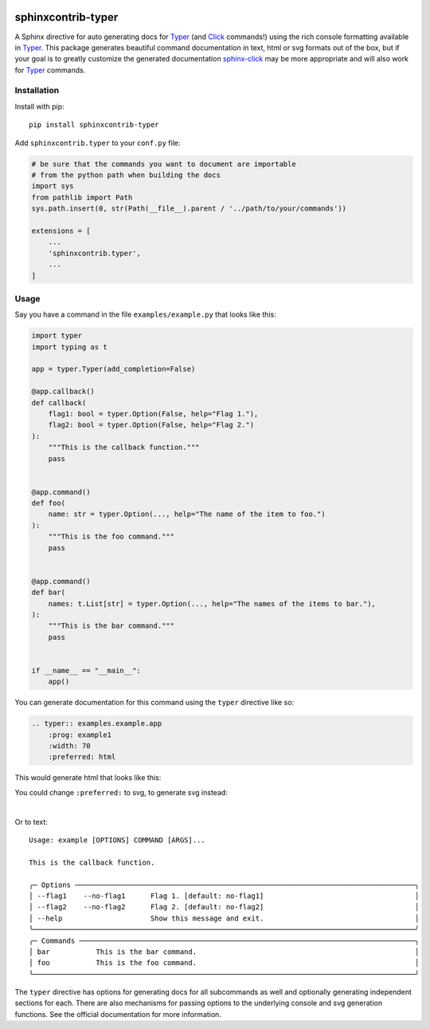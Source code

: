 |MIT license| |PyPI version fury.io| |PyPI pyversions| |PyPI status| |Documentation Status|
|Code Cov| |Test Status|

.. |MIT license| image:: https://img.shields.io/badge/License-MIT-blue.svg
   :target: https://lbesson.mit-license.org/

.. |PyPI version fury.io| image:: https://badge.fury.io/py/sphinxcontrib-typer.svg
   :target: https://pypi.python.org/pypi/sphinxcontrib-typer/

.. |PyPI pyversions| image:: https://img.shields.io/pypi/pyversions/sphinxcontrib-typer.svg
   :target: https://pypi.python.org/pypi/sphinxcontrib-typer/

.. |PyPI status| image:: https://img.shields.io/pypi/status/sphinxcontrib-typer.svg
   :target: https://pypi.python.org/pypi/sphinxcontrib-typer

.. |Documentation Status| image:: https://readthedocs.org/projects/sphinxcontrib-typer/badge/?version=latest
   :target: http://sphinxcontrib-typer.readthedocs.io/?badge=latest/

.. |Code Cov| image:: https://codecov.io/gh/bckohan/sphinxcontrib-typer/branch/main/graph/badge.svg?token=0IZOKN2DYL
   :target: https://codecov.io/gh/bckohan/sphinxcontrib-typer

.. |Test Status| image:: https://github.com/bckohan/sphinxcontrib-typer/workflows/test/badge.svg
   :target: https://github.com/bckohan/sphinxcontrib-typer/actions


===================
sphinxcontrib-typer
===================

.. _Typer: https://typer.tiangolo.com/
.. _Click: https://click.palletsprojects.com/
.. _sphinx-click: https://sphinx-click.readthedocs.io/en/latest/

A Sphinx directive for auto generating docs for Typer_ (and Click_ commands!)
using the rich console formatting available in Typer_. This package generates
beautiful command documentation in text, html or svg formats out of the box,
but if your goal is to greatly customize the generated documentation 
sphinx-click_ may be more appropriate and will also work for Typer_ commands.

Installation
============

Install with pip::

    pip install sphinxcontrib-typer

Add ``sphinxcontrib.typer`` to your ``conf.py`` file:

.. code-block:: python

    # be sure that the commands you want to document are importable
    # from the python path when building the docs
    import sys
    from pathlib import Path
    sys.path.insert(0, str(Path(__file__).parent / '../path/to/your/commands'))

    extensions = [
        ...
        'sphinxcontrib.typer',
        ...
    ]

Usage
=====

Say you have a command in the file ``examples/example.py`` that looks like
this:

.. code-block:: python

    import typer
    import typing as t

    app = typer.Typer(add_completion=False)

    @app.callback()
    def callback(
        flag1: bool = typer.Option(False, help="Flag 1."),
        flag2: bool = typer.Option(False, help="Flag 2.")
    ):
        """This is the callback function."""
        pass


    @app.command()
    def foo(
        name: str = typer.Option(..., help="The name of the item to foo.")
    ):
        """This is the foo command."""
        pass


    @app.command()
    def bar(
        names: t.List[str] = typer.Option(..., help="The names of the items to bar."),
    ):
        """This is the bar command."""
        pass


    if __name__ == "__main__":
        app()


You can generate documentation for this command using the ``typer`` directive
like so:

.. code-block:: rst

    .. typer:: examples.example.app
        :prog: example1
        :width: 70
        :preferred: html


This would generate html that looks like this:

.. image:: ./example.html.png
   :width: 100%
   :align: center


You could change ``:preferred:`` to svg, to generate svg instead:

.. image:: ./example.svg
   :width: 100%
   :align: center

|

Or to text::
                                                                                            
    Usage: example [OPTIONS] COMMAND [ARGS]...                                                  
                                                                                                
    This is the callback function.                                                              
                                                                                                
    ╭─ Options ─────────────────────────────────────────────────────────────────────────────────╮
    │ --flag1    --no-flag1      Flag 1. [default: no-flag1]                                    │
    │ --flag2    --no-flag2      Flag 2. [default: no-flag2]                                    │
    │ --help                     Show this message and exit.                                    │
    ╰───────────────────────────────────────────────────────────────────────────────────────────╯
    ╭─ Commands ────────────────────────────────────────────────────────────────────────────────╮
    │ bar           This is the bar command.                                                    │
    │ foo           This is the foo command.                                                    │
    ╰───────────────────────────────────────────────────────────────────────────────────────────╯


The ``typer`` directive has options for generating docs for all subcommands as well
and optionally generating independent sections for each. There are also mechanisms
for passing options to the underlying console and svg generation functions. See the
official documentation for more information.
